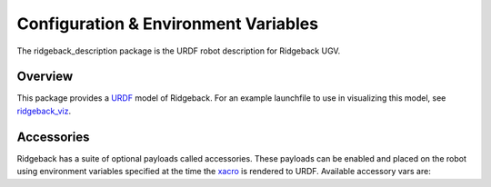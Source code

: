Configuration & Environment Variables
=====================================

.. image:: images/urdf-banner.png
    :alt: Warthog URDF

The ridgeback_description package is the URDF robot description for Ridgeback UGV.

.. _Source: https://github.com/ridgeback/ridgeback


Overview
--------

This package provides a `URDF <http://wiki.ros.org/urdf>`_ model of Ridgeback.  For an example launchfile to use in visualizing this model, see `ridgeback_viz <http://wiki.ros.org/ridgeback_viz>`_.


Accessories
------------

Ridgeback has a suite of optional payloads called accessories. These payloads can be enabled and placed on the robot using environment variables specified at the time the `xacro <http://wiki.ros.org/xacro>`_ is rendered to URDF. Available accessory vars are:

.. raw:: html

  <table><tbody>
    <tr> <td><p><strong>Variable</strong> </p></td>
      <td><p><strong>Default</strong> </p></td>
      <td><p><strong>Description</strong> </p></td>
    </tr>
    <tr>
      <td><span class="anchor" id="line-11"></span><p><tt>RIDGEBACK_CONTROL_EXTRAS</tt></p></td>
      <td><p><tt>0</tt></p></td>
      <td><p>If <tt>1</tt> then the file specified by <tt>RIDGEBACK_CONTROL_EXRAS_PATH</tt> will be loaded</p></td>
    </tr>
    <tr>
      <td><span class="anchor" id="line-11"></span><p><tt>RIDGEBACK_CONTROL_EXTRAS_PATH</tt></p></td>
      <td><p><i>undefined</i></p></td>
      <td><p>The path to a file containing additional custom controls</p></td>
    </tr>
    <tr>
      <td><span class="anchor" id="line-11"></span><p><tt>RIDGEBACK_USE_MCU</tt></p></td>
      <td><p><tt>0</tt></p></td>
      <td><p>Set to <tt>1</tt> if the robot is equipped with an MCU</p></td>
    </tr>
    <tr>
      <td><span class="anchor" id="line-11"></span><p><tt>RIDGEBACK_FRONT_HOKUYO_LASER</tt></p></td>
      <td><p><tt>0</tt></p></td>
      <td><p>Set to <tt>1</tt> if the robot is equipped with a front-facing Hokuyo LIDAR unit (e.g. UST10)</p></td>
    </tr>
    <tr>
      <td><span class="anchor" id="line-11"></span><p><tt>RIDGEBACK_FRONT_SICK_LASER</tt></p></td>
      <td><p><tt>0</tt></p></td>
      <td><p>Set to <tt>1</tt> if the robot is equipped with a front-facing SICK LIDAR unit</p></td>
    </tr>
    <tr>
      <td><span class="anchor" id="line-11"></span><p><tt>RIDGEBACK_FRONT_LASER_HOST</tt></p></td>
      <td><p><tt>192.168.131.20</tt></p></td>
      <td><p>The IP address of the front-facing LIDAR unit.  If using an S300 sensor, which does not communicate over TCP/IP, see below</p></td>
    </tr>
    <tr>
      <td><span class="anchor" id="line-11"></span><p><tt>RIDGEBACK_FRONT_S300_LASER</tt></p></td>
      <td><p><tt>0</tt></p></td>
      <td><p>Set to <tt>1</tt> if the robot is equipped with a front-facing S300 sensor</p></td>
    </tr>
    <tr>
      <td><span class="anchor" id="line-11"></span><p><tt>RIDGEBACK_FRONT_S300_LASER_PORT</tt></p></td>
      <td><p><tt>/dev/clearpath/s300_front</tt></p></td>
      <td><p>The port that the front-facing S300 is connected to</p></td>
    </tr>
    <tr>
      <td><span class="anchor" id="line-11"></span><p><tt>RIDGEBACK_REAR_HOKUYO_LASER</tt></p></td>
      <td><p><tt>0</tt></p></td>
      <td><p>Set to <tt>1</tt> if the robot is equipped with a rear-facing Hokuyo LIDAR unit (e.g. UST10)</p></td>
    </tr>
    <tr>
      <td><span class="anchor" id="line-11"></span><p><tt>RIDGEBACK_REAR_SICK_LASER</tt></p></td>
      <td><p><tt>0</tt></p></td>
      <td><p>Set to <tt>1</tt> if the robot is equipped with a rear-facing SICK LIDAR unit</p></td>
    </tr>
    <tr>
      <td><span class="anchor" id="line-11"></span><p><tt>RIDGEBACK_REAR_LASER_HOST</tt></p></td>
      <td><p><tt>192.168.131.21</tt></p></td>
      <td><p>The IP address of the rear-facing LIDAR unit.  If using an S300 sensor, which does not communicate over TCP/IP, see below</p></td>
    </tr>
    <tr>
      <td><span class="anchor" id="line-11"></span><p><tt>RIDGEBACK_REAR_S300_LASER</tt></p></td>
      <td><p><tt>0</tt></p></td>
      <td><p>Set to <tt>1</tt> if the robot is equipped with a rear-facing S300 sensor</p></td>
    </tr>
    <tr>
      <td><span class="anchor" id="line-11"></span><p><tt>RIDGEBACK_REAR_S300_LASER_PORT</tt></p></td>
      <td><p><tt>/dev/clearpath/s300_rear</tt></p></td>
      <td><p>The port that the rear-facing S300 sensor is connected to</p></td>
    </tr>

    <tr>
      <td><span class="anchor" id="line-11"></span><p><tt>RIDGEBACK_MICROTRAIN_IMU</tt></p></td>
      <td><p><tt>0</tt></p></td>
      <td><p>Set to <tt>1</tt> if the robot is equipped with a Microstrain IMU</p></td>
    </tr>
    <tr>
      <td><span class="anchor" id="line-11"></span><p><tt>RIDGEBACK_MICROTRAIN_IMU_LINK</tt></p></td>
      <td><p><tt>upgraded</tt></p></td>
      <td><p>Prepended to <tt>_imu_link</tt> to define the link the IMU is physically connected to</p></td>
    </tr>
    <tr>
      <td><span class="anchor" id="line-11"></span><p><tt>RIDGEBACK_MICROTRAIN_IMU_PORT</tt></p></td>
      <td><p><tt>/dev/microstrain</tt></p></td>
      <td><p>The port that the IMU is connected to</p></td>
    </tr>
    <tr>
      <td><span class="anchor" id="line-11"></span><p><tt>RIDGEBACK_MICROTRAIN_IMU_TOPIC  </tt></p></td>
      <td><p><tt>upgraded</tt></p></td>
      <td><p>Prepended to <tt>_imu</tt> to define the topic the IMU publishes to</p></td>
    </tr>
    <tr>
      <td><span class="anchor" id="line-11"></span><p><tt>RIDGEBACK_MICROSTRAIN_IMU_MOUNT</tt></p></td>
      <td><p><tt>mid</tt></p></td>
      <td><p>Prepended to <tt>_mount</tt> to define the mount point that the IMU link is connected to</p></td>
    </tr>
    <tr>
      <td><span class="anchor" id="line-11"></span><p><tt>RIDGEBACK_MICROSTRAIN_IMU_OFFSET</tt></p></td>
      <td><p><tt>0 0 0</tt></p></td>
      <td><p>The XYZ offset of the IMU relative to its mounting point (in meters)</p></td>
    </tr>
    <tr>
      <td><span class="anchor" id="line-11"></span><p><tt>RIDGEBACK_MICROSTRAIN_IMU_RPY</tt></p></td>
      <td><p><tt>0 0 0</tt></p></td>
      <td><p>The Roll/Pitch/Yaw offset of the IMU relative to its mounting point (in radians)</p></td>
    </tr>
    <tr>
      <td><span class="anchor" id="line-11"></span><p><tt>RIDGEBACK_PS3</tt></p></td>
      <td><p><tt>0</tt></p></td>
      <td><p>Set to <tt>1</tt> to enable teleoperation via PS3 controller</p></td>
    </tr>
    <tr>
      <td><span class="anchor" id="line-11"></span><p><tt>RIDGEBACK_URDF_EXTRAS</tt></p></td>
      <td><p><tt>empty.urdf</tt></p></td>
      <td><p>Path to a URDF file with additional modules connected to the robot</p></td>
    </tr>
  </tbody></table>
